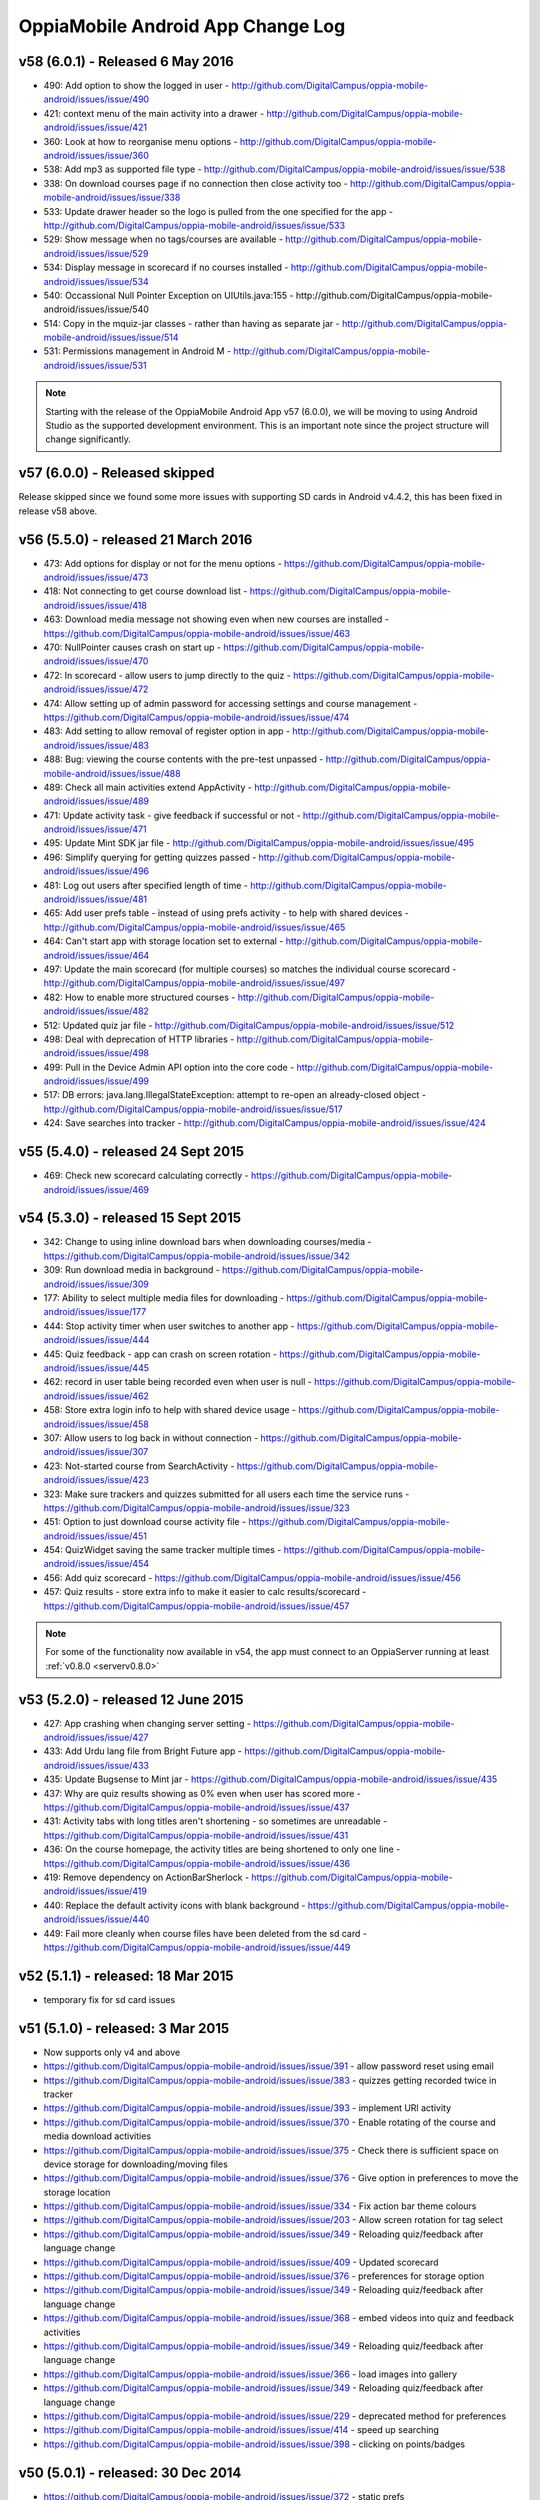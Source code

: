 OppiaMobile Android App Change Log
====================================



.. _appv58:

v58 (6.0.1) - Released 6 May 2016
--------------------------------------

* 490: Add option to show the logged in user - http://github.com/DigitalCampus/oppia-mobile-android/issues/issue/490
* 421: context menu of the main activity into a drawer - http://github.com/DigitalCampus/oppia-mobile-android/issues/issue/421
* 360: Look at how to reorganise menu options - http://github.com/DigitalCampus/oppia-mobile-android/issues/issue/360
* 538: Add mp3 as supported file type - http://github.com/DigitalCampus/oppia-mobile-android/issues/issue/538
* 338: On download courses page if no connection then close activity too - http://github.com/DigitalCampus/oppia-mobile-android/issues/issue/338
* 533: Update drawer header so the logo is pulled from the one specified for the app - http://github.com/DigitalCampus/oppia-mobile-android/issues/issue/533 
* 529: Show message when no tags/courses are available - http://github.com/DigitalCampus/oppia-mobile-android/issues/issue/529
* 534: Display message in scorecard if no courses installed - http://github.com/DigitalCampus/oppia-mobile-android/issues/issue/534
* 540: Occassional Null Pointer Exception on UIUtils.java:155 - http://github.com/DigitalCampus/oppia-mobile-android/issues/issue/540
* 514: Copy in the mquiz-jar classes - rather than having as separate jar - http://github.com/DigitalCampus/oppia-mobile-android/issues/issue/514
* 531: Permissions management in Android M - http://github.com/DigitalCampus/oppia-mobile-android/issues/issue/531

.. note:: 
	Starting with the release of the OppiaMobile Android App v57 (6.0.0), we will be moving to using Android Studio as the 
	supported development environment. This is an important note since the project structure will change significantly.


.. _appv57:

v57 (6.0.0) - Released skipped
--------------------------------------

Release skipped since we found some more issues with supporting SD cards in Android v4.4.2, this has been fixed in 
release v58 above.


.. _appv56:

v56 (5.5.0) - released 21 March 2016
--------------------------------------

* 473: Add options for display or not for the menu options - https://github.com/DigitalCampus/oppia-mobile-android/issues/issue/473
* 418: Not connecting to get course download list - https://github.com/DigitalCampus/oppia-mobile-android/issues/issue/418
* 463: Download media message not showing even when new courses are installed - https://github.com/DigitalCampus/oppia-mobile-android/issues/issue/463
* 470: NullPointer causes crash on start up - https://github.com/DigitalCampus/oppia-mobile-android/issues/issue/470
* 472: In scorecard - allow users to jump directly to the quiz - https://github.com/DigitalCampus/oppia-mobile-android/issues/issue/472
* 474: Allow setting up of admin password for accessing settings and course management - https://github.com/DigitalCampus/oppia-mobile-android/issues/issue/474
* 483: Add setting to allow removal of register option in app - http://github.com/DigitalCampus/oppia-mobile-android/issues/issue/483
* 488: Bug: viewing the course contents with the pre-test unpassed - http://github.com/DigitalCampus/oppia-mobile-android/issues/issue/488
* 489: Check all main activities extend AppActivity - http://github.com/DigitalCampus/oppia-mobile-android/issues/issue/489
* 471: Update activity task - give feedback if successful or not - http://github.com/DigitalCampus/oppia-mobile-android/issues/issue/471
* 495: Update Mint SDK jar file - http://github.com/DigitalCampus/oppia-mobile-android/issues/issue/495
* 496: Simplify querying for getting quizzes passed - http://github.com/DigitalCampus/oppia-mobile-android/issues/issue/496
* 481: Log out users after specified length of time - http://github.com/DigitalCampus/oppia-mobile-android/issues/issue/481
* 465: Add user prefs table - instead of using prefs activity - to help with shared devices - http://github.com/DigitalCampus/oppia-mobile-android/issues/issue/465
* 464: Can't start app with storage location set to external - http://github.com/DigitalCampus/oppia-mobile-android/issues/issue/464
* 497: Update the main scorecard (for multiple courses) so matches the individual course scorecard - http://github.com/DigitalCampus/oppia-mobile-android/issues/issue/497
* 482: How to enable more structured courses - http://github.com/DigitalCampus/oppia-mobile-android/issues/issue/482
* 512: Updated quiz jar file - http://github.com/DigitalCampus/oppia-mobile-android/issues/issue/512
* 498: Deal with deprecation of HTTP libraries - http://github.com/DigitalCampus/oppia-mobile-android/issues/issue/498
* 499: Pull in the Device Admin API option into the core code - http://github.com/DigitalCampus/oppia-mobile-android/issues/issue/499
* 517: DB errors: java.lang.IllegalStateException: attempt to re-open an already-closed object - http://github.com/DigitalCampus/oppia-mobile-android/issues/issue/517
* 424: Save searches into tracker - http://github.com/DigitalCampus/oppia-mobile-android/issues/issue/424

.. _appv55:

v55 (5.4.0) - released 24 Sept 2015
-------------------------------------

* 469: Check new scorecard calculating correctly - https://github.com/DigitalCampus/oppia-mobile-android/issues/issue/469



v54 (5.3.0) - released 15 Sept 2015
----------------------------------------------------

* 342: Change to using inline download bars when downloading courses/media - https://github.com/DigitalCampus/oppia-mobile-android/issues/issue/342
* 309: Run download media in background - https://github.com/DigitalCampus/oppia-mobile-android/issues/issue/309
* 177: Ability to select multiple media files for downloading - https://github.com/DigitalCampus/oppia-mobile-android/issues/issue/177
* 444: Stop activity timer when user switches to another app - https://github.com/DigitalCampus/oppia-mobile-android/issues/issue/444
* 445: Quiz feedback - app can crash on screen rotation - https://github.com/DigitalCampus/oppia-mobile-android/issues/issue/445
* 462: record in user table being recorded even when user is null - https://github.com/DigitalCampus/oppia-mobile-android/issues/issue/462
* 458: Store extra login info to help with shared device usage - https://github.com/DigitalCampus/oppia-mobile-android/issues/issue/458
* 307: Allow users to log back in without connection - https://github.com/DigitalCampus/oppia-mobile-android/issues/issue/307
* 423: Not-started course from SearchActivity - https://github.com/DigitalCampus/oppia-mobile-android/issues/issue/423
* 323: Make sure trackers and quizzes submitted for all users each time the service runs - https://github.com/DigitalCampus/oppia-mobile-android/issues/issue/323
* 451: Option to just download course activity file - https://github.com/DigitalCampus/oppia-mobile-android/issues/issue/451
* 454: QuizWidget saving the same tracker multiple times - https://github.com/DigitalCampus/oppia-mobile-android/issues/issue/454
* 456: Add quiz scorecard - https://github.com/DigitalCampus/oppia-mobile-android/issues/issue/456
* 457: Quiz results - store extra info to make it easier to calc results/scorecard - https://github.com/DigitalCampus/oppia-mobile-android/issues/issue/457

.. note::
	For some of the functionality now available in v54, the app must connect to an OppiaServer running at least :ref:`v0.8.0 <serverv0.8.0>`

v53 (5.2.0) - released 12 June 2015
--------------------------------------------------

* 427: App crashing when changing server setting - https://github.com/DigitalCampus/oppia-mobile-android/issues/issue/427
* 433: Add Urdu lang file from Bright Future app - https://github.com/DigitalCampus/oppia-mobile-android/issues/issue/433
* 435: Update Bugsense to Mint jar - https://github.com/DigitalCampus/oppia-mobile-android/issues/issue/435
* 437: Why are quiz results showing as 0% even when user has scored more - https://github.com/DigitalCampus/oppia-mobile-android/issues/issue/437
* 431: Activity tabs with long titles aren't shortening - so sometimes are unreadable - https://github.com/DigitalCampus/oppia-mobile-android/issues/issue/431
* 436: On the course homepage, the activity titles are being shortened to only one line - https://github.com/DigitalCampus/oppia-mobile-android/issues/issue/436
* 419: Remove dependency on ActionBarSherlock - https://github.com/DigitalCampus/oppia-mobile-android/issues/issue/419
* 440: Replace the default activity icons with blank background - https://github.com/DigitalCampus/oppia-mobile-android/issues/issue/440
* 449: Fail more cleanly when course files have been deleted from the sd card - https://github.com/DigitalCampus/oppia-mobile-android/issues/issue/449

v52 (5.1.1) - released: 18 Mar 2015
---------------------------------------------------

* temporary fix for sd card issues

v51 (5.1.0) - released: 3 Mar 2015
---------------------------------------------------
* Now supports only v4 and above
* https://github.com/DigitalCampus/oppia-mobile-android/issues/issue/391 - 
  allow password reset using email
* https://github.com/DigitalCampus/oppia-mobile-android/issues/issue/383 - 
  quizzes getting recorded twice in tracker
* https://github.com/DigitalCampus/oppia-mobile-android/issues/issue/393 - 
  implement URl activity
* https://github.com/DigitalCampus/oppia-mobile-android/issues/issue/370 - 
  Enable rotating of the course and media download activities
* https://github.com/DigitalCampus/oppia-mobile-android/issues/issue/375 - 
  Check there is sufficient space on device storage for downloading/moving files
* https://github.com/DigitalCampus/oppia-mobile-android/issues/issue/376 - 
  Give option in preferences to move the storage location
* https://github.com/DigitalCampus/oppia-mobile-android/issues/issue/334 - 
  Fix action bar theme colours
* https://github.com/DigitalCampus/oppia-mobile-android/issues/issue/203 - 
  Allow screen rotation for tag select
* https://github.com/DigitalCampus/oppia-mobile-android/issues/issue/349 - 
  Reloading quiz/feedback after language change 
* https://github.com/DigitalCampus/oppia-mobile-android/issues/issue/409 - 
  Updated scorecard
* https://github.com/DigitalCampus/oppia-mobile-android/issues/issue/376 - 
  preferences for storage option
* https://github.com/DigitalCampus/oppia-mobile-android/issues/issue/349 - 
  Reloading quiz/feedback after language change  
* https://github.com/DigitalCampus/oppia-mobile-android/issues/issue/368 - 
  embed videos into quiz and feedback activities
* https://github.com/DigitalCampus/oppia-mobile-android/issues/issue/349 - 
  Reloading quiz/feedback after language change 
* https://github.com/DigitalCampus/oppia-mobile-android/issues/issue/366 - 
  load images into gallery
* https://github.com/DigitalCampus/oppia-mobile-android/issues/issue/349 - 
  Reloading quiz/feedback after language change 
* https://github.com/DigitalCampus/oppia-mobile-android/issues/issue/229 - 
  deprecated method for preferences  
* https://github.com/DigitalCampus/oppia-mobile-android/issues/issue/414 - 
  speed up searching
* https://github.com/DigitalCampus/oppia-mobile-android/issues/issue/398 - 
  clicking on points/badges

v50 (5.0.1) - released: 30 Dec 2014
---------------------------------------------------
* https://github.com/DigitalCampus/oppia-mobile-android/issues/issue/372 - 
  static prefs
* https://github.com/DigitalCampus/oppia-mobile-android/issues/issue/379 - 
  setting to disable logout menu option
* https://github.com/DigitalCampus/oppia-mobile-android/issues/issue/380 - 
  setting to disable course delete
* https://github.com/DigitalCampus/oppia-mobile-android/issues/issue/377 - 
  setting to allow media download via cellular network
* https://github.com/DigitalCampus/oppia-mobile-android/issues/issue/367 - 
  collapse keyboard between quiz questions
* https://github.com/DigitalCampus/oppia-mobile-android/issues/issue/378 - 
  Apply ViewHolder pattern in ArrayAdapters
* https://github.com/DigitalCampus/oppia-mobile-android/issues/issue/388 - 
  Require phone no on registration
* https://github.com/DigitalCampus/oppia-mobile-android/issues/issue/390 - 
  highlighting wrong categories on tag select

v49 (5.0.0) - released beta version: 18 Nov 2014
---------------------------------------------------
* Fix https://github.com/DigitalCampus/oppia-mobile-android/issues/issue/355 - 
  preventing media being visible to other apps
* Fix https://github.com/DigitalCampus/oppia-mobile-android/issues/issue/371 - 
  use custom media player
* Fix https://github.com/DigitalCampus/oppia-mobile-android/issues/issue/352 - 
  more reliable recording of media activity
* Fix https://github.com/DigitalCampus/oppia-mobile-android/issues/issue/337 - 
  move file storage to new location

v48 (4.1.2) - released: 1 Oct 2014
--------------------------------------

* Fix https://github.com/DigitalCampus/oppia-mobile-android/issues/issue/364 - 
  prevent error when directory in downloads dir
* Fix https://github.com/DigitalCampus/mquiz-jar/issues/issue/5 - prevent error 
  when response title is an int rather than string